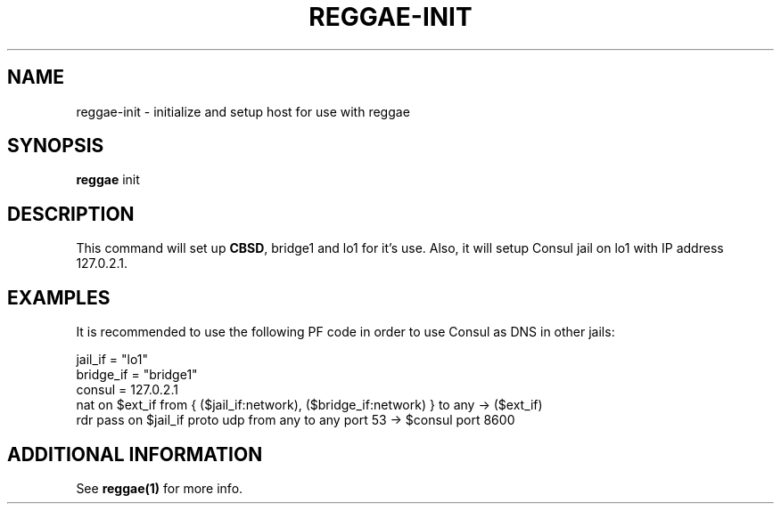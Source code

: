 .TH "REGGAE-INIT" "1" "12 November 2017" "reggae-init" ""

.SH NAME
reggae-init \- initialize and setup host for use with reggae

.SH SYNOPSIS
\fBreggae\fR init

.SH "DESCRIPTION"
.PP
This command will set up \fBCBSD\fR, bridge1 and lo1 for it's use. Also, it will setup Consul jail on lo1 with IP address 127.0.2.1.

.SH EXAMPLES
It is recommended to use the following PF code in order to use Consul as DNS in other jails:

 jail_if = "lo1"
 bridge_if = "bridge1"
 consul = 127.0.2.1
 nat on $ext_if from { ($jail_if:network), ($bridge_if:network) } to any -> ($ext_if)
 rdr pass on $jail_if proto udp from any to any port 53 -> $consul port 8600

.SH "ADDITIONAL INFORMATION"
See \fBreggae(1)\fR for more info.
